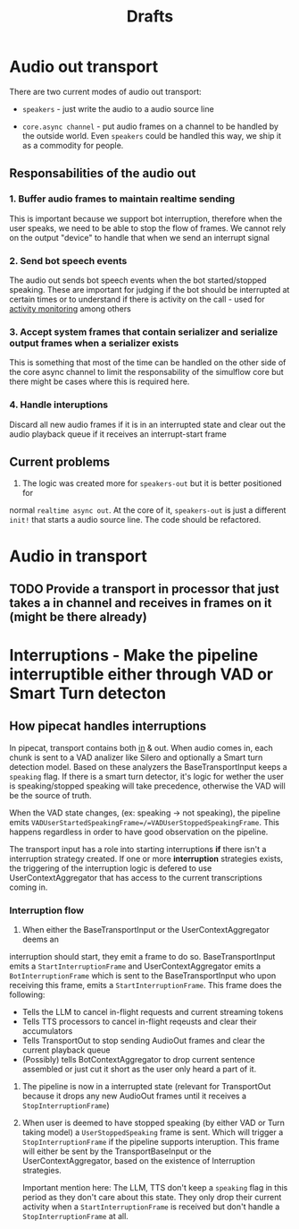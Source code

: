 #+title: Drafts
#+description: The place where ideas battle it out to become decisions
#+startup: indent

* Audio out transport

There are two current modes of audio out transport:
- =speakers= - just write the audio to a audio source line

- =core.async channel= - put audio frames on a channel to be handled by the
  outside world. Even =speakers= could be handled this way, we ship it as a
  commodity for people.


** Responsabilities of the audio out


*** 1. Buffer audio frames to maintain realtime sending

This is important because we support bot interruption, therefore when the user
speaks, we need to be able to stop the flow of frames. We cannot rely on the
output "device" to handle that when we send an interrupt signal

*** 2. Send bot speech events

The audio out sends bot speech events when the bot started/stopped speaking.
These are important for judging if the bot should be interrupted at certain
times or to understand if there is activity on the call - used for [[file:~/workspace/simulflow/src/simulflow/processors/activity_monitor.clj::(ns simulflow.processors.activity-monitor][activity
monitoring]] among others

*** 3. Accept system frames that contain serializer and serialize output frames when a serializer exists
This is something that most of the time can be handled on the other side of the
core async channel to limit the responsability of the simulflow core but there
might be cases where this is required here.

*** 4. Handle interuptions
Discard all new audio frames if it is in an interrupted state and clear out the
audio playback queue if it receives an interrupt-start frame

** Current problems

1. The logic was created more for =speakers-out= but it is better positioned for
normal =realtime async out=. At the core of it, =speakers-out= is just a
different =init!= that starts a audio source line. The code should be
refactored.

* Audio in transport

** TODO Provide a transport in processor that just takes a in channel and receives in frames on it (might be there already)

* Interruptions - Make the pipeline interruptible either through VAD or Smart Turn detecton

** How pipecat handles interruptions

In pipecat, transport contains both [[file:~/workspace/pipecat/src/pipecat/transports/base_input.py::class BaseInputTransport(FrameProcessor):][in]] & out. When audio comes in, each chunk is
sent to a VAD analizer like Silero and optionally a Smart turn detection model.
Based on these analyzers the BaseTransportInput keeps a =speaking= flag. If
there is a smart turn detector, it's logic for wether the user is
speaking/stopped speaking will take precedence, otherwise the VAD will be the
source of truth.

When the VAD state changes, (ex: speaking -> not speaking), the pipeline emits
=VADUserStartedSpeakingFrame=/=VADUserStoppedSpeakingFrame=. This happens
regardless in order to have good observation on the pipeline.

The transport input has a role into starting interruptions *if* there isn't a
interruption strategy created. If one or more *interruption* strategies exists,
the triggering of the interruption logic is defered to use UserContextAggregator
that has access to the current transcriptions coming in.

*** Interruption flow

1. When either the BaseTransportInput or the UserContextAggregator deems an
interruption should start, they emit a frame to do so. BaseTransportInput emits
a =StartInterruptionFrame= and UserContextAggregator emits a
=BotInterruptionFrame= which is sent to the BaseTransportInput who upon
receiving this frame, emits a =StartInterruptionFrame=. This frame does the
following:
   - Tells the LLM to cancel in-flight requests and current streaming tokens
   - Tells TTS processors to cancel in-flight reqeusts and clear their accumulators
   - Tells TransportOut to stop sending AudioOut frames and clear the current
     playback queue
   - (Possibly) tells BotContextAggregator to drop current sentence assembled or
     just cut it short as the user only heard a part of it.

2. The pipeline is now in a interrupted state (relevant for TransportOut because
   it drops any new AudioOut frames until it receives a =StopInterruptionFrame=)

3. When user is deemed to have stopped speaking (by either VAD or Turn taking
   model) a =UserStoppedSpeaking= frame is sent. Which will trigger a
   =StopInterruptionFrame= if the pipeline supports interuption. This frame will
   either be sent by the TransportBaseInput or the UserContextAggregator, based
   on the existence of Interruption strategies.

   Important mention here: The LLM, TTS don't keep a =speaking= flag in this
   period as they don't care about this state. They only drop their current
   activity when a =StartInterruptionFrame= is received but don't handle a
   =StopInterruptionFrame= at all.
